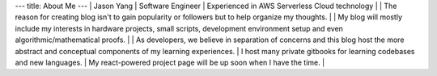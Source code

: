 ---
title: About Me
---
| Jason Yang
| Software Engineer
| Experienced in AWS Serverless Cloud technology 
| 
| The reason for creating blog isn't to gain popularity or followers but to help organize my thoughts. 
|
| My blog will mostly include my interests in hardware projects, small scripts, development environment setup and even algorithmic/mathematical proofs.
| 
| As developers, we believe in separation of concerns and this blog host the more abstract and conceptual components of my learning experiences.
| I host many private gitbooks for learning codebases and new languages.
| My react-powered project page will be up soon when I have the time. 
|
